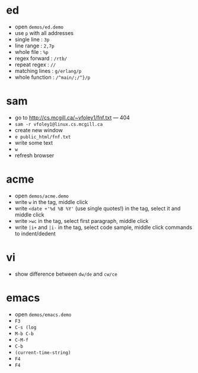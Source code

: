 #+options: toc:nil
#+latex_header: \usepackage{fullpage}

* ed
- open ~demos/ed.demo~
- use ~p~ with all addresses
- single line : ~3p~
- line range : ~2,7p~
- whole file : ~%p~
- regex forward : ~/rtb/~
- repeat regex : ~//~
- matching lines : ~g/erlang/p~
- whole function : ~/^main/;/^}/p~

* sam
- go to http://cs.mcgill.ca/~vfoley1/fnf.txt --- 404
- ~sam -r vfoley1@linux.cs.mcgill.ca~
- create new window
- ~e public_html/fnf.txt~
- write some text
- ~w~
- refresh browser

* acme
- open ~demos/acme.demo~
- write ~w~ in the tag, middle click
- write ~<date +'%d %B %Y'~ (use single quotes!)
  in the tag, select it and middle click
- write ~>wc~ in the tag, select first paragraph,
  middle click
- write ~|i+~ and ~|i-~ in the tag, select code sample,
  middle click commands to indent/dedent

* vi
- show difference between ~dw/de~ and ~cw/ce~

* emacs
- open ~demos/emacs.demo~
- ~F3~
- ~C-s (log~
- ~M-b C-b~
- ~C-M-f~
- ~C-b~
- ~(current-time-string)~
- ~F4~
- ~F4~
